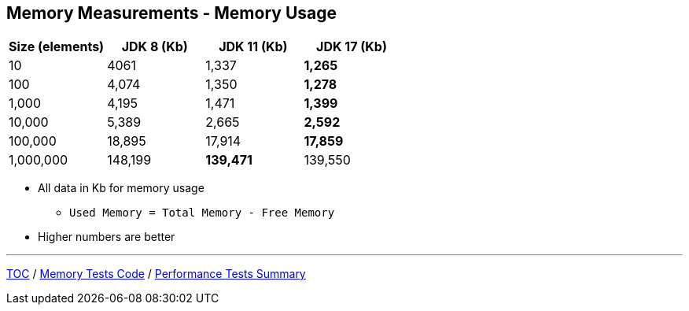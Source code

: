 == Memory Measurements - Memory Usage

[%header,cols=">1,>1,>1,>1"]
|===
|Size (elements)|JDK 8 (Kb)|JDK 11 (Kb)|JDK 17 (Kb)
|10|4061|1,337|*1,265*
|100|4,074|1,350|*1,278*
|1,000|4,195|1,471|*1,399*
|10,000|5,389|2,665|*2,592*
|100,000|18,895|17,914|*17,859*
|1,000,000|148,199|*139,471*|139,550
|===

* All data in Kb for memory usage
** `Used Memory = Total Memory - Free Memory`
* Higher numbers are better

---

link:./00_toc.adoc[TOC] /
link:./11_memory_tests_code.adoc[Memory Tests Code] /
link:./13_performance_tests_summary.adoc[Performance Tests Summary]
